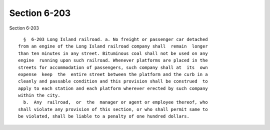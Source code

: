Section 6-203
=============

Section 6-203 ::    
        
     
        §  6-203 Long Island railroad. a. No freight or passenger car detached
      from an engine of the Long Island railroad company shall  remain  longer
      than ten minutes in any street. Bituminous coal shall not be used on any
      engine  running upon such railroad. Whenever platforms are placed in the
      streets for accommodation of passengers, such company shall at  its  own
      expense  keep  the  entire street between the platform and the curb in a
      cleanly and passable condition and this provision shall be construed  to
      apply to each station and each platform wherever erected by such company
      within the city.
        b.  Any  railroad,  or  the  manager or agent or employee thereof, who
      shall violate any provision of this section, or who shall permit same to
      be violated, shall be liable to a penalty of one hundred dollars.
    
    
    
    
    
    
    
